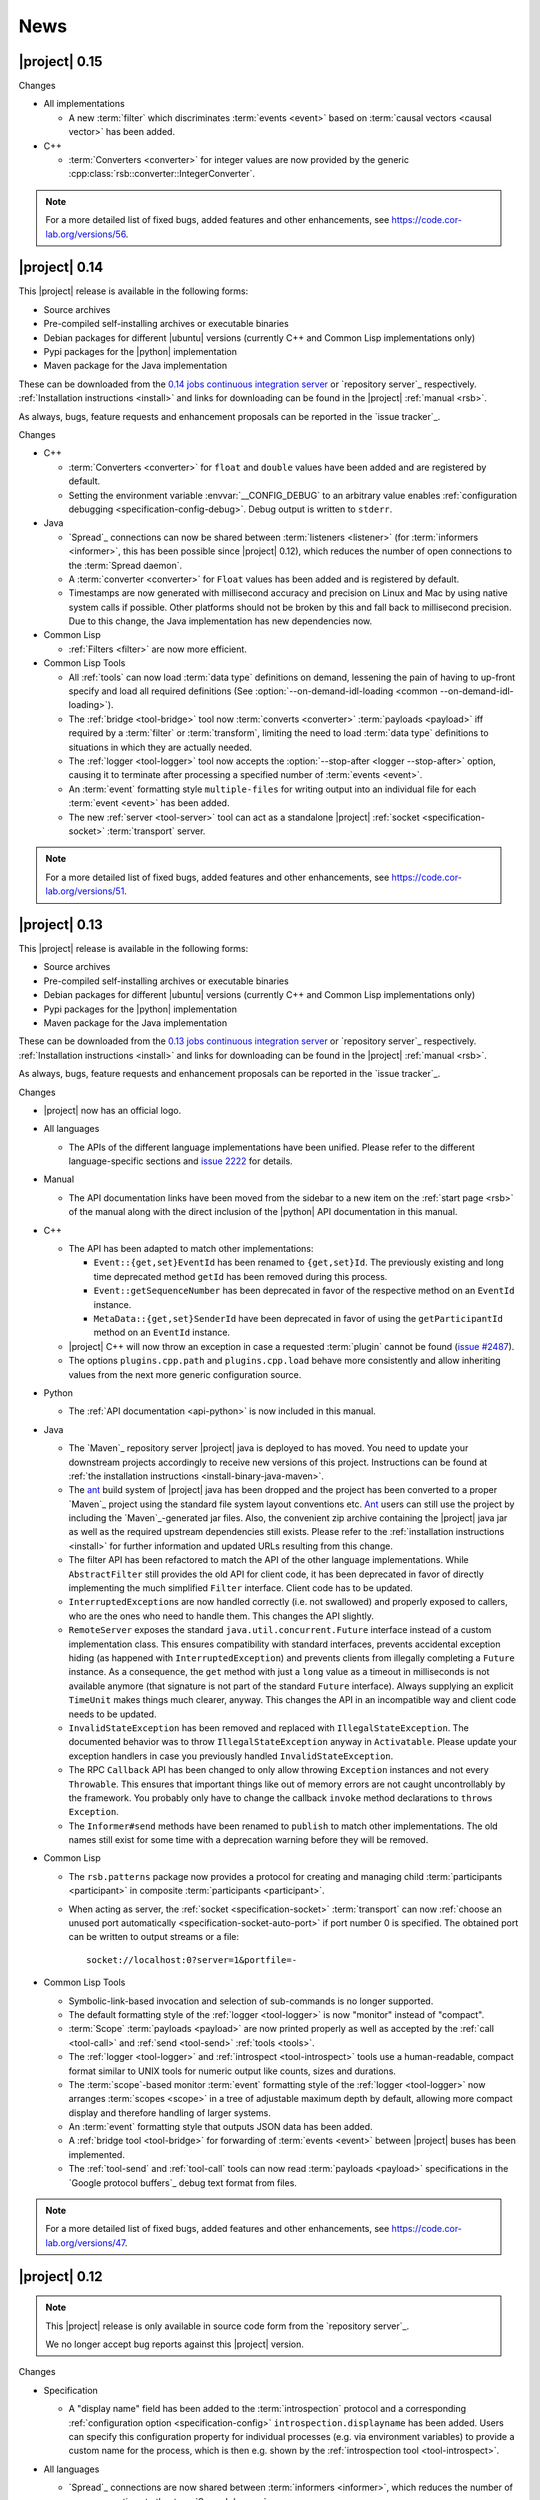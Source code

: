 .. _news:

======
 News
======

|project| 0.15
==============

..
   edit-on-version-bump:
   Add paragraph about downloadable artifacts and issue tracker

Changes

* All implementations

  * A new :term:`filter` which discriminates :term:`events <event>`
    based on :term:`causal vectors <causal vector>` has been added.

* C++

  * :term:`Converters <converter>` for integer values are now provided
    by the generic :cpp:class:`rsb::converter::IntegerConverter`.

.. note::

   For a more detailed list of fixed bugs, added features and other
   enhancements, see https://code.cor-lab.org/versions/56.

|project| 0.14
==============

..
   edit-on-version-bump:
   remove this and issue tracker note if the downloads are no longer available

This |project| release is available in the following forms:

* Source archives
* Pre-compiled self-installing archives or executable binaries
* Debian packages for different |ubuntu| versions (currently C++ and
  Common Lisp implementations only)
* Pypi packages for the |python| implementation
* Maven package for the Java implementation

These can be downloaded from the `0.14 jobs continuous integration
server <https://ci.cor-lab.org/view/rsx-0.14>`_ or `repository
server`_ respectively.  :ref:`Installation instructions <install>` and
links for downloading can be found in the |project| :ref:`manual
<rsb>`.

As always, bugs, feature requests and enhancement proposals can be
reported in the `issue tracker`_.

Changes

* C++

  * :term:`Converters <converter>` for ``float`` and ``double`` values
    have been added and are registered by default.

  * Setting the environment variable :envvar:`__CONFIG_DEBUG` to an
    arbitrary value enables :ref:`configuration debugging
    <specification-config-debug>`. Debug output is written to
    ``stderr``.

* Java

  * `Spread`_ connections can now be shared between :term:`listeners
    <listener>` (for :term:`informers <informer>`, this has been
    possible since |project| 0.12), which reduces the number of open
    connections to the :term:`Spread daemon`.

  * A :term:`converter <converter>` for ``Float`` values has been
    added and is registered by default.

  * Timestamps are now generated with millisecond accuracy and precision
    on Linux and Mac by using native system calls if possible. Other
    platforms should not be broken by this and fall back to millisecond
    precision. Due to this change, the Java implementation has new
    dependencies now.

* Common Lisp

  * :ref:`Filters <filter>` are now more efficient.

* Common Lisp Tools

  * All :ref:`tools` can now load :term:`data type` definitions on
    demand, lessening the pain of having to up-front specify and load
    all required definitions (See :option:`--on-demand-idl-loading
    <common --on-demand-idl-loading>`).

  * The :ref:`bridge <tool-bridge>` tool now :term:`converts
    <converter>` :term:`payloads <payload>` iff required by a
    :term:`filter` or :term:`transform`, limiting the need to load
    :term:`data type` definitions to situations in which they are
    actually needed.

  * The :ref:`logger <tool-logger>` tool now accepts the
    :option:`--stop-after <logger --stop-after>` option, causing it to
    terminate after processing a specified number of :term:`events
    <event>`.

  * An :term:`event` formatting style ``multiple-files`` for writing
    output into an individual file for each :term:`event <event>` has
    been added.

  * The new :ref:`server <tool-server>` tool can act as a standalone
    |project| :ref:`socket <specification-socket>` :term:`transport`
    server.

.. note::

   For a more detailed list of fixed bugs, added features and other
   enhancements, see https://code.cor-lab.org/versions/51.

|project| 0.13
==============

..
   edit-on-version-bump:
   remove this and issue tracker note if the downloads are no longer available

This |project| release is available in the following forms:

* Source archives
* Pre-compiled self-installing archives or executable binaries
* Debian packages for different |ubuntu| versions (currently C++ and
  Common Lisp implementations only)
* Pypi packages for the |python| implementation
* Maven package for the Java implementation

These can be downloaded from the `0.13 jobs continuous integration
server <https://ci.cor-lab.org/view/rsx-0.13>`_ or `repository
server`_ respectively.  :ref:`Installation instructions <install>` and
links for downloading can be found in the |project| :ref:`manual
<rsb>`.

As always, bugs, feature requests and enhancement proposals can be
reported in the `issue tracker`_.

Changes

* |project| now has an official logo.

* All languages

  * The APIs of the different language implementations have been
    unified. Please refer to the different language-specific sections
    and `issue 2222 <https://code.cor-lab.org/issues/2222>`_ for
    details.

* Manual

  * The API documentation links have been moved from the sidebar to a
    new item on the :ref:`start page <rsb>` of the manual along with the
    direct inclusion of the |python| API documentation in this manual.

* C++

  * The API has been adapted to match other implementations:

    * ``Event::{get,set}EventId`` has been renamed to ``{get,set}Id``.
      The previously existing and long time deprecated method ``getId``
      has been removed during this process.

    * ``Event::getSequenceNumber`` has been deprecated in favor of the
      respective method on an ``EventId`` instance.

    * ``MetaData::{get,set}SenderId`` have been deprecated in favor of
      using the ``getParticipantId`` method on an ``EventId`` instance.

  * |project| C++ will now throw an exception in case a requested
    :term:`plugin` cannot be found (`issue #2487
    <https://code.cor-lab.org/issues/2487>`_).

  * The options ``plugins.cpp.path`` and ``plugins.cpp.load`` behave
    more consistently and allow inheriting values from the next more
    generic configuration source.

* Python

  * The :ref:`API documentation <api-python>` is now included in this
    manual.

* Java

  * The `Maven`_ repository server |project| java is deployed to has
    moved. You need to update your downstream projects accordingly to
    receive new versions of this project. Instructions can be found at
    :ref:`the installation instructions <install-binary-java-maven>`.

  * The `ant <apache ant>`_ build system of |project| java has been
    dropped and the project has been converted to a proper `Maven`_
    project using the standard file system layout conventions etc. `Ant
    <apache ant>`_ users can still use the project by including the
    `Maven`_-generated jar files. Also, the convenient zip archive
    containing the |project| java jar as well as the required upstream
    dependencies still exists. Please refer to the :ref:`installation
    instructions <install>` for further information and updated URLs
    resulting from this change.

  * The filter API has been refactored to match the API of the other
    language implementations. While ``AbstractFilter`` still provides
    the old API for client code, it has been deprecated in favor of
    directly implementing the much simplified ``Filter``
    interface. Client code has to be updated.

  * ``InterruptedException``\ s are now handled correctly (i.e. not
    swallowed) and properly exposed to callers, who are the ones who
    need to handle them. This changes the API slightly.

  * ``RemoteServer`` exposes the standard
    ``java.util.concurrent.Future`` interface instead of a custom
    implementation class. This ensures compatibility with standard
    interfaces, prevents accidental exception hiding (as happened with
    ``InterruptedException``) and prevents clients from illegally
    completing a ``Future`` instance. As a consequence, the ``get``
    method with just a ``long`` value as a timeout in milliseconds is
    not available anymore (that signature is not part of the standard
    ``Future`` interface). Always supplying an explicit ``TimeUnit``
    makes things much clearer, anyway. This changes the API in an
    incompatible way and client code needs to be updated.

  * ``InvalidStateException`` has been removed and replaced with
    ``IllegalStateException``. The documented behavior was to throw
    ``IllegalStateException`` anyway in ``Activatable``. Please update
    your exception handlers in case you previously handled
    ``InvalidStateException``.

  * The RPC ``Callback`` API has been changed to only allow throwing
    ``Exception`` instances and not every ``Throwable``. This ensures
    that important things like out of memory errors are not caught
    uncontrollably by the framework. You probably only have to change
    the callback ``invoke`` method declarations to ``throws Exception``.

  * The ``Informer#send`` methods have been renamed to ``publish`` to
    match other implementations. The old names still exist for some time
    with a deprecation warning before they will be removed.

* Common Lisp

  * The ``rsb.patterns`` package now provides a protocol for creating
    and managing child :term:`participants <participant>` in composite
    :term:`participants <participant>`.

  * When acting as server, the :ref:`socket <specification-socket>`
    :term:`transport` can now :ref:`choose an unused port automatically
    <specification-socket-auto-port>` if port number 0 is specified. The
    obtained port can be written to output streams or a file::

      socket://localhost:0?server=1&portfile=-

* Common Lisp Tools

  * Symbolic-link-based invocation and selection of sub-commands is no
    longer supported.

  * The default formatting style of the :ref:`logger <tool-logger>` is
    now "monitor" instead of "compact".

  * :term:`Scope` :term:`payloads <payload>` are now printed properly
    as well as accepted by the :ref:`call <tool-call>` and :ref:`send
    <tool-send>` :ref:`tools <tools>`.

  * The :ref:`logger <tool-logger>` and :ref:`introspect
    <tool-introspect>` tools use a human-readable, compact format
    similar to UNIX tools for numeric output like counts, sizes and
    durations.

  * The :term:`scope`\ -based monitor :term:`event` formatting style
    of the :ref:`logger <tool-logger>` now arranges :term:`scopes
    <scope>` in a tree of adjustable maximum depth by default,
    allowing more compact display and therefore handling of larger
    systems.

  * An :term:`event` formatting style that outputs JSON data has been
    added.

  * A :ref:`bridge tool <tool-bridge>` for forwarding of :term:`events
    <event>` between |project| buses has been implemented.

  * The :ref:`tool-send` and :ref:`tool-call` tools can now read
    :term:`payloads <payload>` specifications in the `Google protocol
    buffers`_ debug text format from files.

.. note::

   For a more detailed list of fixed bugs, added features and other
   enhancements, see https://code.cor-lab.org/versions/47.

|project| 0.12
==============

.. note::

   This |project| release is only available in source code form from
   the `repository server`_.

   We no longer accept bug reports against this |project| version.

Changes

* Specification

  * A "display name" field has been added to the :term:`introspection`
    protocol and a corresponding :ref:`configuration option
    <specification-config>` ``introspection.displayname`` has been
    added. Users can specify this configuration property for individual
    processes (e.g. via environment variables) to provide a custom name
    for the process, which is then e.g. shown by the :ref:`introspection
    tool <tool-introspect>`.

* All languages

  * `Spread`_ connections are now shared between :term:`informers
    <informer>`, which reduces the number of open connections to the
    :term:`Spread daemon`.

* C++

  * The implementation now uses `Boost.Signals2
    <http://www.boost.org/doc/libs/1_57_0/doc/html/signals2.html>`_
    instead of the deprecated version 1. This changes the external API
    for :term:`participant` hooks, which is rarely used externally. In
    case you have used these hooks, you need to migrate to the new
    signals namespaces and type names.

  * ``LocalServer::Callback`` implementations to reuse existing functions or
    methods have been added.

  * Several methods and types that have long been deprecated have been
    removed, including the method :cpp:func:`Factory::getInstance`.

* Java

  * Several minor issues in the socket :term:`transport` implementation
    have been fixed.

* Common Lisp

  * The ``rsb:with-listener``, ``rsb:with-reader``,
    ``rsb:with-informer``,
    ``rsb.patterns.request-reply:with-local-server`` and
    ``rsb.patterns.request-reply:with-remote-server`` macros have been
    replaced by ``rsb:with-active-participant`` and
    ``rsb:with-participant``.
  * Similarly, the ``rsb:make-listener``, ``rsb:make-reader``,
    ``rsb:make-informer``,
    ``rsb.patterns.request-reply:make-local-server`` and
    ``rsb.patterns.request-reply:make-remote-server`` functions have
    been replaced by ``rsb:make-participant``.

* Common Lisp Tools

  * All tools now use a sub-command-based commandline syntax like
    :program:`git`, :program:`svn` and other modern commandline
    tools. The previous symbolic-link-based invocation will continue
    to work for a transition period. Example of the new syntax:

    .. code-block:: sh

       rsb-toolscl0.12 logger --style monitor socket:

  * The :ref:`tool-send` and :ref:`tool-call` tools now accept
    :term:`payloads <payload>` specified using the `Google protocol
    buffers`_ debug text format.

  * A new experimental :ref:`tool-web` tool which serves information
    about an |project| system via HTTP has been added.

    .. warning::

       Experimental - use with care.

.. note::

   For a more detailed list of fixed bugs, added features and other
   enhancements, see https://code.cor-lab.org/versions/42.

|project| 0.11
==============

.. note::

   This |project| release is only available in source code form from
   the `repository server`_.

   We no longer accept bug reports against this |project| version.

.. note::

   Starting with this release, the :ref:`request-reply communication
   pattern <specification-request-reply>` uses a new protocol. As a
   result, request-reply communication is not be possible between
   earlier versions and this version of |project|.

.. note::

   Although never "officially" supported, the |python| implementation
   previously allowed constructing :term:`participants <participant>`
   by using the constructors of the respective classes. This is now
   explicitly unsupported. :py:func:`rsb.createListener` etc. have to
   be used instead.

Changes

* :term:`Introspection`

  |project| now supports inspecting the :term:`participants
  <participant>`, processes and hosts comprising a running system.

* Specification

  * :term:`subscopes <subscope>` of ``/__rsb/`` are now :ref:`reserved
    <specification-scope-reserved>` for implementation purposes. The
    :ref:`tool-logger` will not display :term:`events <event>` on
    these :term:`scopes <scope>` by default.

  * An :ref:`introspection protocol <specification-introspection>`
    which works in terms of ordinary |project| :term:`events <event>`
    has been added.

  * :ref:`Request-reply communication pattern <specification-request-reply>`

    * The ``request`` and ``reply`` components have been removed from
      the :term:`scopes <scope>` of :term:`participants <participant>`
      implementing the communication protocol.

* C++

  * Support for sending :term:`introspection` information has been
    added as a :term:`plugin`.

  * The build system now provides the `CMake`_ variable
    ``RSB_SYSTEM_PLUGIN_DIRECTORY`` for downstream projects.
  * New :term:`filter` class :cpp:class:`rsb::filter::MethodFilter`
  * New :term:`filter` class :cpp:class:`rsb::filter::TypeFilter`
  * Tools based on and examples for the C++ implementation now use the
    RSC functions :cpp:func:`rsc::misc::waitForSignal` and
    :cpp:func:`rsc::misc::lastArrivedSignal` to terminate with proper
    cleanup of |project| objects.
  * The entry names for the enum `rsb::transport::Directions` have been
    prefixed with `DIRECTION_` in order to prevent clashes with
    preprocessor symbols.
  * It is now safe to maintain participants in static variables since
    all transports have been rewritten so that the unknown order of
    static destruction is not a problem anymore.

* Java

  * Support for sending :term:`introspection` information has been
    added as a package.

* Python

  * Support for sending :term:`introspection` information has been
    added as a package.

  * New :term:`filter` class :py:class:`rsb.filter.MethodFilter`

  * :py:func:`rsb.createServer` has been renamed to
    :py:func:`rsb.createLocalServer`. For backward compatibility, the
    former function has been retained as a deprecated alias for the
    latter.

* Common Lisp

  * Support for sending :term:`introspection` information has been
    added as part of the ``rsb-introspection`` system.

  * Support for receiving and aggregating :term:`introspection`
    information has been added as part of the ``rsb-introspection``
    system.

  * :term:`Participants <participant>` can be created generically
    using the generic function ``make-participant`` which is backed by
    a service-provider protocol for registering, instantiating and
    inspecting kinds of :term:`participants <participant>`.

  * Creation and state changes of :term:`participants <participant>`
    can now be monitored via ``*make-participant-hook*`` and
    ``*participant-state-change-hook*``.

  * The implementation of the :ref:`Request-reply pattern
    <specification-request-reply>` has moved from package
    ``rsb.patterns`` to package ``rsb.patterns.request-reply``.

* Common Lisp Tools

  * The new :ref:`tool-introspect` tool collects and displays
    :term:`introspection` information.

  * Some problems (e.g. starting the :ref:`tool-logger` with a
    :term:`scope` option or without URI scheme) in the :ref:`URI
    <specification-uris>` handling of the Common Lisp tools have been
    solved.

  * All column-based :term:`event` formatting styles now compute
    (mostly) optimal column widths dynamically instead of choosing
    from a set of predefined layouts.

  * The timeline view of the :ref:`tool-logger` can now handle
    :term:`events <event>` whose timestamps lie in the past or future.

  * The timestamp used to construct the timeline view of the
    :ref:`tool-logger` is now configurable.

  * A new :term:`event` formatting style ``monitor/timeline`` has been
    added.

  * Monitor and timeline views of the :ref:`tool-logger` now accept
    :samp:`:sort-column {COLUMN}` and :samp:`:sort-reverse? {BOOLEAN}`
    arguments.

  * Monitor and timeline views of the :ref:`tool-logger` can now
    remove entries after a configurable time of inactivity.

  * The :ref:`tool-logger` now accepts multiple URIs

.. note::

   For a more detailed list of fixed bugs, added features and other
   enhancements, see https://code.cor-lab.org/versions/41.

|project| 0.10
==============

.. note::

   Starting with this release, |ubuntu| lucid is no longer officially
   supported. At least for C++, the `CMake`_ scripts will most likely
   not work.

.. note::

   This |project| release is only available in source code form from
   the `repository server`_.

   We no longer accept bug reports against this |project| version.

Changes

* C++

  * Special `CMake`_ -level support for finding custom installations
    of the Boost.UUID library has been dropped as this library is a
    standard part of Boost since some time now.

  * Incompatible API change: Moved ``EventQueuePushHandler`` and
    ``QueuePushHandler`` to ``util`` namespace

  * Improved logging, error messages and API for :term:`converter`
    selection, configuration and registration

  * :term:`Converter` registration is no longer necessary for the
    inprocess :term:`transport`

  * Zip archive for Windows

* Java

  * Added inprocess :term:`transport`

  * Fixed implementation of :term:`sequence number` generation

  * Some thread-safety and shutdown issues in the socket
    :term:`transport` have been fixed

  * Default :term:`participant` configuration is now available via
    ``getDefaulParticipantConfig``

  * Updated internal :term:`Spread` Java implementation to version 4.3.
    This still allows communication with all 4.x :term:`Spread` daemons.

* Python

  * :term:`Participants <participant>` now support the context manager
    protocol (``with`` statements)

  * The :ref:`configuration <specification-config>` file at
    :samp:`{PREFIX}/etc/rsb.conf` is now processed

* Common Lisp

  * Socket :term:`transport` now listens on all interfaces in server
    mode

  * Socket :term:`transport` now handles disconnected clients better
    while under load

  * Logging is now implemented using a more robust and more efficient
    implementation. The user-visible interface remains unchanged.

* Tools

  * The Common Lisp implementation of the tools now comes with scripts
    for analyzing some timing-related aspects of system. These scripts
    can be used by the :ref:`tool-logger` as well as the RSBag tools.

.. note::

   For a more detailed list of fixed bugs, added features and other
   enhancements, see https://code.cor-lab.org/versions/11.

|project| 0.9
=============

.. note::

   In the C++ implementation, the :term:`Spread` :term:`transport` is
   now implemented as a :term:`plugin`. In case of problems, see
   :ref:`troubleshooting-spread-does-not-work`.

.. note::

   This |project| release is only available in source code form from
   the `repository server`_.

   We no longer accept bug reports against this |project| version.

Changes

* Integration of the new RSC :term:`plugin` mechanism in the C++
  implementation for :term:`transports <transport>` and
  :term:`converters <converter>`

* Encapsulation of the :term:`spread` :term:`transport` into a
  separate :term:`plugin`

* Complete overhaul of the Java implementation to be in line with the
  remaining implementations

  * As a consequence, the public API has slightly changed, especially
    with respect to thrown exceptions

  * Implementation of the :ref:`socket <specification-socket>`
    :term:`transport`

* Fixes in all implementations of the :ref:`socket
  <specification-socket>` :term:`transport`

* The :ref:`RPC API <specification-request-reply>` now supports some
  method signatures that did not work previously

* Fixes for Windows compatibility

* Documentation improvements

.. note::

   For a more detailed list of fixed bugs, added features and other
   enhancements, see https://code.cor-lab.org/versions/12.

|project| 0.7
=============

.. note::

   * Only the :ref:`TCP-socket transport <specification-socket>` is
     now enabled by default.

     For :term:`transport` configuration issues see
     :ref:`troubleshooting`.

   * |project| and related projects are now maintained in a `git`_
     repository. See https://code.cor-lab.org/news/21 for more
     information.

     The git URL is |repository|. To obtain |project| with all
     submodules, use the following command:

     .. code-block:: sh

        $ git clone --recursive https://code.cor-lab.org/git/rsb.git

.. note::

   This |project| release is only available in source code form from
   the `repository server`_.

   We no longer accept bug reports against this |project| version.

Changes

* The :ref:`TCP-socket transport <specification-socket>` is now fully
  implemented in C++, Python and Common Lisp and used by default
  there.
* Error recovery, robustness and features of |project|
* End-user documentation
* Packaging and deployment
* :ref:`send <tool-send>` tool

.. note::

   For a more detailed list of fixed bugs, added features and other
   enhancements, see https://code.cor-lab.org/versions/22.

|project| 0.6
=============

.. note::

   |project| clients using the 0.6 version cannot generally
   communicate with clients using a previous |project| version.

.. note::

   This |project| release is only available in source code form from
   the `repository server`_.

   We no longer accept bug reports against this |project| version.

General Changes

* All core components have been relicensed to `LGPLv3`_.
* Sub-projects have been cleaned up.
* Manuals have been created and can be accessed at
  |documentation_root|/rsb-manual/0.6/html. For a list of all
  documentation, see |documentation_root|.
* |project| programs now process |system_config_file| if such a file
  exists.

Tools

* The C++ :ref:`logger <tool-logger>` now has a "monitor mode"
* The C++ :ref:`logger <tool-logger>` can now print :term:`event`
  collections
* The Common Lisp :ref:`logger <tool-logger>` adjusts its display to
  the width of the containing terminal
* The Common Lisp :ref:`logger <tool-logger>` can now print
  :term:`event` collections

.. note::

   For a more detailed list of fixed bugs, added features and other
   enhancements, see
   https://code.cor-lab.org/projects/rsb/versions/25.

|project| 0.5
=============

.. note::

   * |project| clients using the 0.5 version of |project| cannot
     generally communicate with clients using a previous |project|
     version.

   * The :term:`Spread` :term:`transport` is no longer active by
     default (see below).

   * The API is in some parts not backwards-compatible.

.. note::

   This |project| release is only available in source code form from
   the `repository server`_.

   We no longer accept bug reports against this |project| version.

The development activities in this cycle focused primarily on API
improvements and the integration of :term:`causal vectors <causal
vector>`. Moreover, complete compatibility for MSVC 2010 is now
ensured and MacOS compatibility has been improved. In the process,
about 60 issues have been created and subsequently resolved.

General Changes

* A tutorial is now included in the |project| source tree:
  "0.5" branch of |repository_tutorials|
* Several introductory talks are now included in the |project| source tree:
  "0.5" branch of |repository_talks|
* "RSB-related build jobs":https://ci.cor-lab.de/view/rsb-0.5 on the
  continuous integration sever have been reorganized.
* Simple benchmarking tools are available in the ``rsbench`` project.
* The ``#rsb`` IRC channel on the freenode network can now be used for
  additional support and discussion.
* :ref:`Installation instructions <install>` have been improved.

Network Protocol and Configuration

* :term:`Causal vectors <causal vector>` have been added to the
  network protocol. They allow to tag which :term:`event` or
  :term:`events <event>` caused a given :term:`event`.
* The default :term:`transport` configuration has been changed:

  * The inprocess :term:`transport` is now enabled by default
  * The :term:`Spread` :term:`transport` is now disabled by default
    and has to be enabled explicitly when network communication is
    desired. This can e.g. be done by adding the user configuration
    file :file:`~/.config/rsb.conf` with the following content:

    .. code-block:: ini

       [transport.spread]
       enabled = 1

       [transport.inprocess]
       enabled = 0

Tools

* The C++ :ref:`logger <tool-logger>` now displays :term:`causal
  vectors <causal vector>`.
* The Common Lisp :ref:`logger <tool-logger>` now displays
  :term:`causal vectors <causal vector>`.
* The Common Lisp :ref:`logger <tool-logger>` now displays
  configurable statistics.
* The Common Lisp :ref:`logger <tool-logger>` now allows configuring
  the columns in the "compact" formatting style.
* The :ref:`call <tool-call>` tool for performing RPCs from the
  commandline has been added.

C++

* Support for :term:`causal vectors <causal vector>` has been added.
* The client API for creation and configuration of :term:`participants
  <participant>` and :term:`events <event>` has been simplified.
* Convenience functions for participant creation without the factory
  have been added. (Suggested by: Robert Haschke)
* ``OriginFilter`` has been added.
* Compilation time has been reduced. (Suggested by: Matthias Rolf)
* A name-clash with a Qt macro has been resolved (Reported by:
  Matthias Rolf)
* :term:`Event` dispatching now allows multiple threading strategies.
* Performance Improvements
  * Caching of :term:`Spread` group names
  * ``<``-comparison of ``EventId`` s

Java

* Support for :term:`causal vectors <causal vector>` has been added.
* ``OriginFilter`` has been added.

Python

* Support for :term:`causal vectors <causal vector>` has been added.
* ``OriginFilter`` has been added.

Common Lisp

* Support for :term:`causal vectors <causal vector>` has been added.

.. note::

   For a more detailed list of fixed bugs, added features and other
   enhancements, see
   https://code.cor-lab.org/projects/rsb/versions/21.

|project| 0.4
=============

.. note::

   |project| clients using the 0.4 version of |project| cannot
   communicate with clients using a previous |project| version.

.. note::

   This |project| release is only available in source code form from
   the `repository server`_.

   We no longer accept bug reports against this |project| version.

The development activities in this cycle focused primarily on
extending and optimizing the wire format and improving the usability
of and support for protocol buffer message objects as event
payloads. In the process, more than 30 issues have been created and
subsequently resolved.

Network Protocol for :term:`Spread`-based Communication

* The eagerly computed, mandatory unique id field of :term:`events
  <event>` is now lazily computed from a static id and a
  :term:`sequence number`. :term:`Events <event>` can be transmitted
  without computing the id. This change saves 12 bytes in each
  :term:`notification` sent over the wire. (Thanks: Stefan
  Herbrechtsmeier)
* Incompatible wire format versions can now be detected by means of a
  trick which does not incur any runtime overhead in space or
  time. This enabled removal of the ``version`` field in
  :term:`notifications <notification>`, saving four bytes in each
  notification sent over the wire.
* The method field of :term:`events <event>` is now fully specified
  and used in request/reply communication.

C++

* In addition to blocking request/reply invocation, a future-based
  asynchronous interface is now available.
* Several performance problems related to :term:`scope` and
  :term:`event` construction have been fixed. (Thanks: Matthias Rolf,
  Arne Nordmann)

Java

* Request/reply communication with blocking and asynchronous
  invocation modes has been implemented.
* A :term:`converter` registration and selection mechanism and a
  generic :term:`converter` for `Google protocol buffers`_ data holder
  classes have been added.

Python

* Request/reply communication with blocking and asynchronous
  invocation modes has been implemented.
* A :term:`converter` for `Google protocol buffers`_ data holder
  classes has been added.

Common Lisp

* Request/reply communication with blocking and asynchronous
  invocation modes has been implemented.

.. note::

   For a more detailed list of fixed bugs, added features and other
   enhancements, see
   https://code.cor-lab.org/projects/rsb/versions/17.
